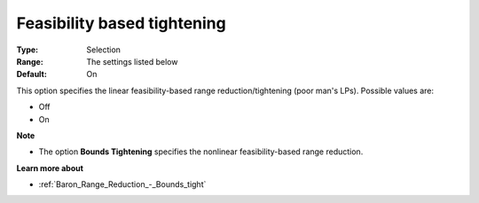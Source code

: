 

.. _Baron_Range_Reduction_-_Feasibility_:


Feasibility based tightening
============================



:Type:	Selection	
:Range:	The settings listed below	
:Default:	On	



This option specifies the linear feasibility-based range reduction/tightening (poor man's LPs). Possible values are:



*	Off
*	On




**Note** 

*	The option **Bounds Tightening**  specifies the nonlinear feasibility-based range reduction.




**Learn more about** 

*	:ref:`Baron_Range_Reduction_-_Bounds_tight` 
